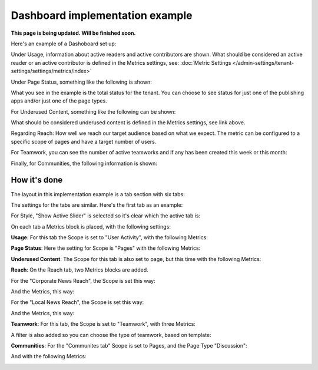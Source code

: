Dashboard implementation example
==============================================

**This page is being updated. Will be finished soon.**

Here's an example of a Dashoboard set up:

.. image:: admin-dashboard-usage.png

Under Usage, information about active readers and active contributors are shown. What should be considered an active reader or an active contributor is defined in the Metrics settings, see: :doc:`Metric Settings </admin-settings/tenant-settings/settings/metrics/index>`

Under Page Status, something like the following is shown:

.. image:: admin-dashboard-page-status-new.png

What you see in the example is the total status for the tenant. You can choose to see status for just one of the publishing apps and/or just one of the page types.

For Underused Content, something like the following can be shown:

.. image:: admin-dashboard-underused-content.png

What should be considered underused content is defined in the Metrics settings, see link above.

Regarding Reach: How well we reach our target audience based on what we expect. The metric can be configured to a specific scope of pages and have a target number of users.

.. image:: admin-dashboard-reach.png

For Teamwork, you can see the number of active teamworks and if any has been created this week or this month:

.. image:: admin-dashboard-teamwork.png

Finally, for Communities, the following information is shown:

.. image:: admin-dashboard-communities-new.png

How it's done
-----------------
The layout in this implementation example is a tab section with six tabs:

.. image:: dashboard-example-tab-section.png

The settings for the tabs are similar. Here's the first tab as an example:

.. image:: dashboard-example-tab-settings.png

For Style, "Show Active Slider" is selected so it's clear which the active tab is:

.. image:: dashboard-example-tab-settings-style.png

On each tab a Metrics block is placed, with the following settings:

**Usage**: For this tab the Scope is set to "User Activity",  with the following Metrics:

.. image:: dashboard-example-tab-usage.png

**Page Status**: Here the setting for Scope is "Pages" with the following Metrics:

.. image:: dashboard-example-tab-page-status-new.png

**Underused Content**: The Scope for this tab is also set to page, but this time with the following Metrics:

.. image:: dashboard-example-tab-page-underused.png

**Reach**: On the Reach tab, two Metrics blocks are added.

For the "Corporate News Reach", the Scope is set this way:

.. image:: dashboard-example-tab-page-reach-news-new.png

And the Metrics, this way:

.. image:: dashboard-example-tab-page-reach-news-metrics-new.png

For the "Local News Reach", the Scope is set this way:

.. image:: dashboard-example-tab-page-reach-news-local-new.png

And the Metrics, this way:

.. image:: dashboard-example-tab-page-reach-news-local-metrics.png

**Teamwork**: For this tab, the Scope is set to "Teamwork", with three Metrics:

.. image:: dashboard-example-tab-teamwork-new.png

A filter is also added so you can choose the type of teamwork, based on template:

.. image:: dashboard-example-tab-teamwork-filter.png

**Communities**: For the "Communites tab" Scope is set to Pages, and the Page Type "Discussion":

.. image:: dashboard-example-tab-communities-scope.png

And with the following Metrics:

.. image:: dashboard-example-tab-communities-metrics-new.png

